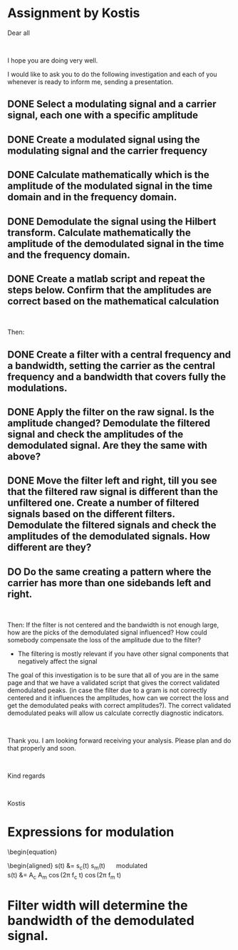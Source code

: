 * Assignment by Kostis
Dear all

 

I hope you are doing very well.

I would like to ask you to do the following investigation and each of you whenever is ready to inform me, sending a presentation.

** DONE Select a modulating signal and a carrier signal, each one with a specific amplitude
CLOSED: [2023-03-11 Sat 17:18]
** DONE Create a modulated signal using the modulating signal and the carrier frequency
CLOSED: [2023-03-11 Sat 17:18]
** DONE Calculate mathematically which is the amplitude of the modulated signal in the time domain and in the frequency domain.
CLOSED: [2023-03-11 Sat 22:42]
** DONE Demodulate the signal using the Hilbert transform. Calculate mathematically the amplitude of the demodulated signal in the time and the frequency domain.
CLOSED: [2023-03-11 Sat 22:42]
** DONE Create a matlab script and repeat the steps below. Confirm that the amplitudes are correct based on the mathematical calculation
CLOSED: [2023-03-11 Sat 22:42]

 

Then:

** DONE Create a filter with a central frequency and a bandwidth, setting the carrier as the central frequency and a bandwidth that covers fully the modulations.
CLOSED: [2023-03-11 Sat 22:42]
** DONE Apply the filter on the raw signal. Is the amplitude changed? Demodulate the filtered signal and check the amplitudes of the demodulated signal. Are they the same with above?
CLOSED: [2023-03-11 Sat 22:43]
** DONE Move the filter left and right, till you see that the filtered raw signal is different than the unfiltered one. Create a number of filtered signals based on the different filters. Demodulate the filtered signals and check the amplitudes of the demodulated signals. How different are they?
CLOSED: [2023-03-11 Sat 22:43]
** DO   Do the same creating a pattern where the carrier has more than one sidebands left and right.

 

Then:
    If the filter is not centered and the bandwidth is not enough large, how are the picks of the demodulated signal influenced? How could somebody compensate the loss of the amplitude due to the filter?
    * The filtering is mostly relevant if you have other signal components that negatively affect the signal

    

The goal of this investigation is to be sure that all of you are in the same page and that we have a validated script that gives the correct validated demodulated peaks. (in case the filter due to a gram is not correctly centered and it influences the amplitudes, how can we correct the loss and get the demodulated peaks with correct amplitudes?). The correct validated demodulated peaks will allow us calculate correctly diagnostic indicators.

 

Thank you. I am looking forward receiving your analysis. Please plan and do that properly and soon.

 

Kind regards

 

Kostis

* Expressions for modulation

\begin{equation}
\begin{aligned}
s_c(t) &= A_c \cos(2\pi f_c t) \quad \text{carrier} \\
s_m(t) &= A_m \cos(2\pi f_m t) \quad \text{modulating} \\
\end{aligned}
\end{equation}

\begin{equation}
\begin{aligned}
s(t) &= s_c(t) s_m(t) \quad \text{modulated} \\
s(t) &= A_c A_m \cos(2\pi f_c t) \cos(2\pi f_m t) \\


* Filter width will determine the bandwidth of the demodulated signal.
